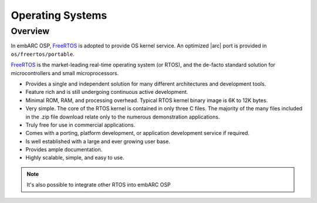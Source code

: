 .. _os_layer:

Operating Systems
=================

Overview
########


In embARC OSP, `FreeRTOS`_ is adopted to provide OS kernel service. An optimized
|arc| port is provided in ``os/freertos/portable``.


`FreeRTOS`_ is the market-leading real-time operating system (or RTOS), and the
de-facto standard solution for microcontrollers and small microprocessors.

- Provides a single and independent solution for many different architectures
  and development tools.

- Feature rich and is still undergoing continuous active development.

- Minimal ROM, RAM, and processing overhead. Typical RTOS kernel
  binary image is 6K to 12K bytes.

- Very simple. The core of the RTOS kernel is contained in only three C
  files. The majority of the many files included in the .zip file download
  relate only to the numerous demonstration applications.

- Truly free for use in commercial applications.

- Comes with a porting, platform development, or application development
  service if required.

- Is well established with a large and ever growing user base.

- Provides ample documentation.

- Highly scalable, simple, and easy to use.

.. note:: It's also possible to integrate other RTOS into embARC OSP

.. _FreeRTOS: https://freertos.org
